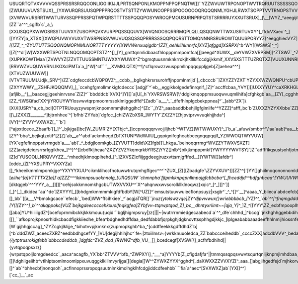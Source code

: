 USUQRTQTVXVVVVQSSPRSSRSRQQOONLIGGIIKIJJLPRTSQNPONLKMOPPNPPQPNQTW[[\]``\YZZWVUWTRPONOPTWVTRQRUUTSSSSSQONOMSOLUSRUSSSZUYVQTRQSTQURSRRQOPQVQOMKKMNIIHNQQUVVPOORSRPPOOOPRSRPPSYZ\]^^a`][ZWUUUVUVSTSUX]__[YXWURQRSUUSQPPPPRQOSTVTSTTZYWWUNOOPPSSPOOOOOOQRQQQNMLYGHJLRWXTSOPPTVVTRNOPSTVVUTUXYZ[_^_\ZYYXXVVVVYXZZ\_dfea\ZWUSRTUXWSSRRSRSSRTUTTSSQPUVVPMPRORRRQLMOMORRROPSSNKKJKMPTYVRQPRRSVVVSQQRSUXXWUTQPWW]]]ZZ\^\YWW[[]`bbcfhifea_][XVWWVURSRRTWWTURVSSQPPRSSPQTWPQRSTTTTSSPQQQPOSYWROQPMOUSURNPRPQTSTSRRRRUYXXUTSRUX]_]\\__[WYZ_^aeegijifdecbba]YXWVUSTSRTZ[WXQPRRPQRTUURSSRSMQRUWWVUPPQPQQQU^\YWUPMMSORQQQMRORQKTKUUVUXVVWWSRVXYZ[[\\[ZZ``a^^^_cgifb`c`_a_\\\[XXUSQQPX\WWOSRSSTUUVXYZUSOPPQVXVURPPQSSQQUVX[WVQNOOSQRRRMQPLQLLQSQQNWTTWXUSRTUVXY\^\]_ffdc\VX\aec`^_][\[YYZY]a_XTSX[[XWQPUVWVVUXVTWSRPNSSVWUVUQSQSSQPRRRSSSQQPQQRSTTOMQNNNRSRUROWTQUUSPORYYZ[^eegghiec\VYZ]`ba`^]YWW[\__cfgbZW[^\YXVVWXYXYXYVVTXWWTVTURUWVTOOPQNNPPOROTQSSSSSTSRRSTQPP^YUV_\WUSUTTPQU\_bcchklkifj^]WWY]`ddc^[VVUWU^^c`_^Z[^]YXVZYYXYYXYYZ[[[]]YTXPRVVSQPPPNMMOPNMRURUUTUUUUWZTTQT_gpokd_ZXWXUTTWZ_aefehknmlfc]\VV[`dgfc[WSQNSUX`aa^\Z]^ZVWV\\\[\[[ZZ\_^_^\ZYUTUTTSQQONQMOPNMLNORTTTYYYYY[XWVWenxuqigdb^]ZZ[_aehklihknnrfc]XYZ]afggd]XSRPX[^b^`\WY[[WSWS]^_^][[Z[^^d`]W[WXXWRTSPOTNLNQQOMQOPTSTZ^^\]]_[Y]_gmttqnmlidbaacfhlopppmmpomfca[\]]aeegd^XUWX__de\YVWZXVRPSM]]^\ZTSWZ\`_^ZTWTVYWRSQQMSPNPTROLTSSTVX\_`]\]^^^dcgkorpnnlhgffghjlprrqqqrtqjf_a[\\]`cbb`\WSZaa_`_\XWXXTRRPNN]^]\YYSVYZ[\XZVVRUYYUSOMMTQRSTQUOQTWWY[_b_a_^a`cfhjnnqpmihgiiijjhilnnnmosupfc^_ZYZ[]a`\WUTSZ[a_]]]]ZWRKJLRWR`a__\WUVVXYYYYWSTWXVRPPORUTWWYTRTSVWY[_cffghiffefknsrrojegiklkkhedgijlnnpnkb`^\USTTWWXWSSOWTY]]\]][XUPKKOWTMaa\`[ZVWVYZ\[ZZVTTUUSSMNTUWXXYWUWX\^Z^bgmqtuusnmknkrrokjhklllkifccdgijkkmif_\X\XVSXSTTTUZRQTXZ[VUUXUNNR[[MHL`a`_\YYYX]_`_[YZXVTOLKLMPVWXXXYXXW\`aflqx|~|zvqqnnnpqnlnoooligfdaaadfhkjgb`]ZYZY[[][RRVWZVUQUWVRNLIKOXcl\PMTa`a_]^W[^cf````__\XVMKLQTX[\^^\\\\^cflqrswzzwusppmllnpqqqppljgeb\[Z]aehea^^^][XTVUZWUUWW]][VTVTRUUMLUdjk_SRV^]\\\ZZ`cdgfeccdcb\WQPQVZ^__ccbb_\_bglkghkrsrsurohffjnpomlnmljd`[\_cbcccb``]ZXYZZYZXT\`\Y\ZYXXWZWQNPU^cbUPUY[]]a^_aacgkkjkjigeb_XXXZ`a`^cbggd_\affdachkkqstoiecdhkmmlkmlfd_^]acfddded_^]ZZXZ\]]^][ZXYYWWY__ZSHFJKQQQMV]_]_`ccehgfgmollmnkigfcdeccc`[adgjf`^`eb__eggikkolgedefinrqnlf_]Z]^`accffcbaa_YVY\]]]\]UXXYYUY^caXRKHGLMQUW\_a`bdehimkijlltlqtvrojijkhec][afjlib__^]__baacegjjgeehinrvsne`Z[Z]^``bbdddcb`\XVX]^]\Y[[]`a[U[_h`YXVRSWSRW[\\^ddgikmqoppmsuoqwvuqmlihifa]cfghkgb`aa__]ZY\[_cgghhkoquspljda_aabbdcedbb_bc`[XVX\[[ZZ[`a`_XW^egb[YW[^\YVTY\\^ijloqtsqqroopoqsronmnlhfdabffddc``ccb_^b[X[[`bffhjlqtuqidcbeimlhfcacdb`]cb_[[WZ\\[ZZ_^[\WSQ\fad`XX^jiYROUYWYlosvwvtqrpmoomrssoklmlggedffd^]Z\adb``a___^_`_dfefhlnplgcbekppnea]\^`_]\abb^ZX`]\\[X\\X[USRY^a_cb_bcl]OTPTRUouyzywspmjknpomnmmjfehggihc]^[Zc``_\\YZ^_aaabaddbbehjllgfglmlife^^YZZZ[^afff_bc`b`ZU\XXZYZYXXbbe`ZZ[`_VXQW[Wquvtppqojlprnkhljfgceccccb[[]]^`]]\YY[]^^_b`__cb`_chnpojiikgc`aa`d_]WXYa`cbbcecafcZWa[XZW^\XXdbXXRV\Y]_^[W[_kknqonprqt{xldgihddda_^^]]\[[\\\_[ZXXZ\[_______^\]bjtrnhhee`^]`bfhb`ZYYab]\`dgfcc_[chiZWZbXSR_]WYTY`ZXZZY[Z\hjpvtprvvvuqkhjjhda^][VY[^^\ZYVY^VXWXZ[\_```b`][^ajpxtlcece_Z\baafb`[]_]^`_bjkjga]\]bc[W_ZUMR`ZY[XTbjc^_]]ccpnoqqqrvvojjlljhcb\`^WTVZ]]\WTWW\UXY[^_\]`b_a`_\afuw{smbb^^\\^aa`aab]^aa__bhonlg_[^XVSVX]XSOXdZYYXRaqsnorqkjpkfdgmpnmiilmkhgd_a^\WQSWZ[[ZVUZ[VW[\^\[]_``_aecinzzylj`\YZZ]_ab]^c`^``b\_chnljhbZXYTQUXVRMR^_OUWYWaprxvxtpphfbacfiggkoonmkif``\SXSRTWYZZW[\][ZY\^`bba^_bejkqtzxtif^[Z[Z]`ab__a^^abd`aekmhegd\Zb\TXTUNPWdWJIU]_gqoignifeghcabbcegnqqpqqlf_YZWWOQTWYVU\W][\YX\`egfefinoppstvrmgeb`a___`ab]`_^_bdgjloomkgb_]\ZYVUTT]ddid\\XZ]fgb\[]\]_hkga_`beinoqqrrmg^WVZZYTWXVSXZT][ZZ\]aeigdeiqrsrrsrlggikhea_]\^^]^^]]cbdfkljheaa^ZXZYZVZYkqmqrkbYRSZ\\\YYZ[]nlb^]bikjkmpppmkf]YWYYYYWVTSY\]`]Z\``adfffikqsustsohfjotmc\XXY[]^^`^_dbcdffb_cbdd]Z]_\[fnnlig[QORTRSXZ[Z\\_\oh`abhmlmknpmjfee`[]^^\ZWTRS]adfc_bca^`cjmstvvurrplhgjmpi^ZVVWYZ\\_^befdbd^^aefd_^_][Z]d`YUSOOLLNRQVVYZZ\__^mhedhjklmoqplhehd_[^_]ZXVSZ]cfiijggdeegjruzxvttsrnjgfffed__]]YWTW[]]afdb^]\[cddc_\\Z[^\YXSUPRY^VXXYZ\a][\]_^kheeikmmlmpomkjge^YXYYYXUU^cikmklihccfnotuwwtrutqmhgffgec^^^`^ZUX_]Z[\[[Z\badgfe`\\ZZYVXUV^]]]\ZZ^^\]`]YY[]\ghiilmoqononnomld\TTUUVXW^chnlnifaadknplossrrrsqmmjihhheb_^]_accgjed`_\\][`eiihe^]a]\VTTTTXZ]a]\]`a]Z\ZZ\^^^ikkmnpsuuoknnolg_[URQSUW``chmnpha`fjtpmkknpqpnllmpojgfcbbcba^[\_fhceddjd^^bdfghbcaa^[YWUUVWWW__^`a`]ZWY^aa``pnmlmprtrliieb`\]ZWXW\_`b`acfjlnopqrqnjhimrrnihiotwslebcedbb_[Z\]^_bdig`edb``egkkfc_\ZY\]XWX]^_^]^_]ZX[^beggtokjknpqnjhc]ZVV\XUUVV`ab_]Z[bkt{{wuoklopqspkihjouzztkgfda_``^\[Y\__Y\[]_`]][dktqgeb`^^^YYY_a__\[\][]\[^cehjsokkmnomkhgcb\UTWXVVXU^^`X^^ahqnwxwvsorolkllklnoqwz}xqic^_\[^_]]]^`]][_]^[_]\_dkidea``aa`^de`]ZXYYY[_[[bhdgmkmmmmkigfdfbdbY[W[^\UZ[\]^`emsutstuuvwuiecflonpsuyz|xsgb^`_^_^\[]^`__]^aaaa_\Y_biieca`abdcefcb]YZYZ^]ZZ_gjjmfjnkhebbbdcafi]\TV\\Y`_bdinsxwtksrvxwrid`_djoqswvyz}xshc_a`ab`][]_bb``\[[a___V^bmokgcace``efecb`_`bed]WW^ffcihkiee`_^`acgjaTQR[`[``jnuz{ytolswzvqe]ZY^djpvwwux{}wriebbbbcb_[YZ\]^^_`ab`^^\[^fnqmgdddaadedbdiigghda[ZY[bhskjheabba`eefgbUZ^_dfknnpzvvsoqquqpieZYX[`ekrxvtswz{upjfdcda__^[XXXZ[[Z_b_\baYY[cmtqmjgc_\\`cbcjmjghdbcb`bfmztlhcihgfefefa\Zfocolswyyzttsssnjdc_]Y[\`ejqvvqnqw~}yqlf`bb\_^][Y\[[[ZY\^^]_b`^^akqppokc[VUZ`bejkgdeeccccehkxuoifnqkgfea]ZYbfvv~ttqrwptqod_Z\]_bc__dhntyxrlimt~~|qja_\Y]^_`]Z_^[[YYY\\ZZ_ecbfmpooplh^VUY_ejlhc`acda_beddvwrkhlojccc]Zcmpw~}yvurnitngZTOUZ`cdcekntwyupmmpswwwle[ZX]]_`ba_a_bc_\Y[]^_[`cfkoqoljffa]\]cilnhc__`_]\bda_vxvnfcfeaaadhlswz{zxuttmfmplf^ZTST[agiimpuuutusqssrpokg^Z[[_acbcbecdbb^_accb]cbhnpqnke^`dc`afknogaba_`edhgb\wvwvnhcca^cfjprswwt|rrnikooonjdb^[XX]efntxxzzzywusqpqpleca^aceefdbeeedadffdeegmjoqpnida`eaY[dhljb`behlrokf`[svsrld^fd`cgiosv}|~nhfchkpqpoopklb[Zbhsx|~}}}}|ytsssqllje_cdfggehkihcdjjhebdejgkkigaaeeb[SU_giiiijkmhhha```oqnmmc_gighjoswy~~x{rebbdflppnnoonnifjqx||~~~}xywuuspmge`dccdedgjjeib^cdeedbcbhhd][[aba]YU^hiiiiigdZ^]bcefoprnmibckkjkkkmouu{uqid```bgljhigmpsruy|}z{|||~|wutrrrnmiedgecaabecd`a`^^_dfe`chhhd_]^bccg``jnkhghhggebbdihhssusoja`hhgekikmnvxrogfa^\^^accbeknrstuupsstwrrqorphghghid`ffeb`dd^adaa___cecadaghebaaadecdinjghkmmlefgcfjkhtrtstrkfehhejikjquvlid``]\[[]_``afkoprojkpnosrhidkcbacdfigkkiiedhe_bfea^bdghedhdffdaa_dedfdabbfjqrpkghjdgknovttssphhgdjkkjc_]lplgeababbaaadeefhhlnmijhiossnfege^\]\`efkkijjikifdgc_^chjihihbccb_^`cfde`YVZeinpnkjlidgjnoyuqqpmfeh]]dge_^]bgfiedccdccddggeghgkopmh`cjnnfidgf_]^]_aaadggigihhfgb]\billkkhga`]\_`dcaa_XSXbfjifgilfcfikmuqrsqlihjdcdchhfhebZ]``_cd`bdafihfjjnpqgcc`hlkeb`]_aba_`^b]^abghighfc_]^cjmnkkijab`cb``]\\]YY]cedhhfhkd_chllqnrwqlkkinqnlknontoga^b`ba^bcdfghhfjnokfcbbjlh]Y`b[_`bcb_eZZ[`begfhc][W\`gijhhgjccag`]\_^ZYZcgkjlklijje_^bihxtvvpjkmknx{zupmopkghb^ba_^\]cddffeekkkgdffdhdZ`b]\[^b`dddZWZ\_aceecZXRZ^eedbbdhgcef\YY_]VU[degijhhihjhc^`fe~|ztoiilmsv~}wrkknuuoledca_ZZ`babccceiheddb`_ccccZXX]adcdb\VVV^_beda]XTZ^dc`]_cgidghg_ZYXTU[`eebgedffgighgg]}|}yqljjqrt|{{ytptrusrokigfebb`abbccdeddcb_]dgfdc^ZVZ_dcd_[RWWZ^dfb_`\VU\__]]_bcedcegf[XVSW[\\]_acfhfbdhihd[|{yvtqpoqpsxz{}{wrpstqpoljlomgdeedcc`_aaca^acagfb_\YX\`bb^ZTVVV^bfb_^ZWPXY\\]\_^___\^a]\YYYY\b[Z_cfigdafjfa^||tmmqssqpqsvwvtsqurtqnlijknpmjlmhdbaa_\^\[_cbcbca_[X]]]^\XUXVV]dfgb]ZY[XVW[[Y[ZXXWYZ^^`]]\[]]\\dghiigeiihb^vtlhlptsomlmoomlppxuvuqggklklllmvyrljga\[[[\degia[]W^^\ZYWXZYYX^gghd^[_da\XWXXZZVVXYZ[^_aaa_[]abgjihgedfejd`mjhkorvsjbaejmkimusuvwwwutsojkkox~}voje]Z\_bgkmlie``\[^YWSSW`a_cdcea^^_[a\\ZZZ\ZZYWVUX\]dcd_[]acfgebb`a`hjgcghmnnpspfZZcgjklloqtwxw{xturmljltuwwpjiie`__diiijiie__a_[ZYZdhhf__d`^\ZZ]]]WWXYYYWYYUUW^bab_Z\^`aa`^_`dgigfcejqroosof`^degnpnoqsrsusrqonoromnnlrslheegd`adghkgee`bdca``bcghecbce`[Z]_\YTTVXVYZZ]\YXZ]\\]\[\]^`ab`^bhhecbfjnonqsoh`_acflnnoprssropqqsuutnlmkimolhgklhfcdgjiddcdfeehbb````fia`a^aec^[SVXWXZ\]ab`[YX[\]^^]\[`cc_]__`_ac
